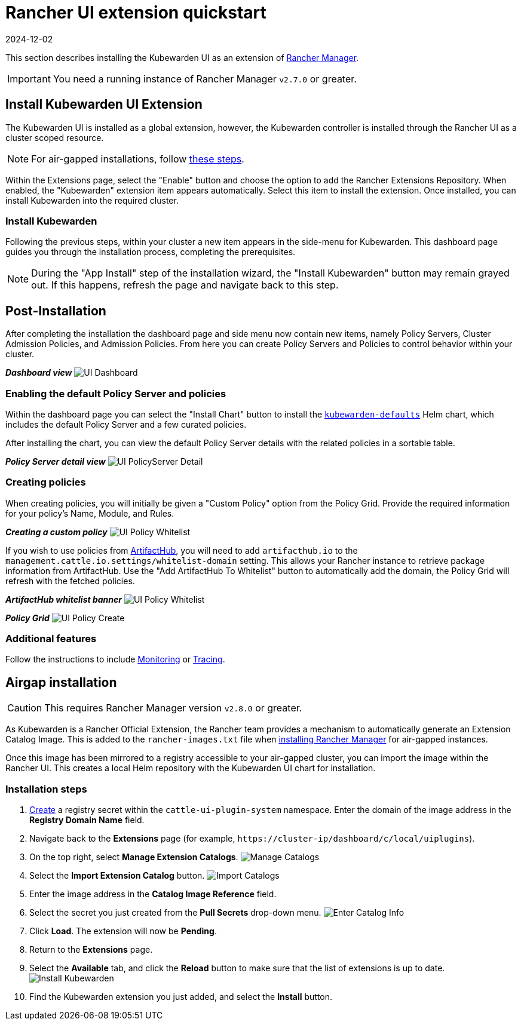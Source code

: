 = Rancher UI extension quickstart
:revdate: 2024-12-02
:page-revdate: {revdate}
:description: UI extension quickstart for Kubewarden.
:doc-persona: ["kubewarden-operator", "kubewarden-integrator"]
:doc-topic: ["operator-manual", "ui-extension", "installation"]
:doc-type: ["howto"]
:keywords: ["kubewarden", "kubernetes", "rancher ui extension"]
:sidebar_label: Quickstart
:current-version: {page-origin-branch}

This section describes installing the Kubewarden UI as an extension of
https://github.com/rancher/rancher[Rancher Manager].

[IMPORTANT]
====
You need a running instance of Rancher Manager `v2.7.0` or greater.
====


== Install Kubewarden UI Extension

The Kubewarden UI is installed as a global extension,
however,
the Kubewarden controller is installed through the Rancher UI as a cluster scoped resource.

[NOTE]
====
For air-gapped installations, follow xref:howtos/airgap/02-install.adoc[these steps].
====


Within the Extensions page,
select the "Enable" button and choose the option to add the Rancher Extensions Repository.
When enabled, the "Kubewarden" extension item appears automatically.
Select this item to install the extension.
Once installed, you can install Kubewarden into the required cluster.

=== Install Kubewarden

Following the previous steps, within your cluster a new item appears in the side-menu for Kubewarden.
This dashboard page guides you through the installation process, completing the prerequisites.

[NOTE]
====
During the "App Install" step of the installation wizard,
the "Install Kubewarden" button may remain grayed out.
If this happens, refresh the page and navigate back to this step.
====


== Post-Installation

After completing the installation the dashboard page and side menu now contain new items,
namely Policy Servers, Cluster Admission Policies, and Admission Policies.
From here you can create Policy Servers and Policies to control behavior within your cluster.

*_Dashboard view_*
image:ui_dashboard.png[UI Dashboard]

=== Enabling the default Policy Server and policies

Within the dashboard page you can select the "Install Chart" button to install the
https://github.com/kubewarden/helm-charts/tree/main/charts/kubewarden-defaults[`kubewarden-defaults`]
Helm chart,
which includes the default Policy Server and a few curated policies.

After installing the chart, you can view the default Policy Server details with the related policies in a sortable table.

*_Policy Server detail view_*
image:ui_policyserver_detail.png[UI PolicyServer Detail]

=== Creating policies

When creating policies, you will initially be given a "Custom Policy" option from the Policy Grid.
Provide the required information for your policy's Name, Module, and Rules.

*_Creating a custom policy_*
image:ui_policy_custom.png[UI Policy Whitelist]

If you wish to use policies from https://artifacthub.io/packages/search?kind=13[ArtifactHub],
you will need to add `artifacthub.io` to the `management.cattle.io.settings/whitelist-domain` setting.
This allows your Rancher instance to retrieve package information from ArtifactHub.
Use the "Add ArtifactHub To Whitelist" button to automatically add the domain,
the Policy Grid will refresh with the fetched policies.

*_ArtifactHub whitelist banner_*
image:ui_policy_whitelist.png[UI Policy Whitelist]

*_Policy Grid_*
image:ui_policy_create.png[UI Policy Create]

=== Additional features

Follow the instructions to include xref:howtos/ui-extension/02-metrics.adoc[Monitoring] or xref:howtos/ui-extension/03-tracing.adoc[Tracing].

== Airgap installation

[CAUTION]
====
This requires Rancher Manager version `v2.8.0` or greater.
====


As Kubewarden is a Rancher Official Extension,
the Rancher team provides a mechanism to automatically generate an Extension Catalog Image.
This is added to the `rancher-images.txt` file when
https://ranchermanager.docs.rancher.com/getting-started/installation-and-upgrade/other-installation-methods/air-gapped-helm-cli-install/publish-images#1-find-the-required-assets-for-your-rancher-version[installing Rancher Manager]
for air-gapped instances.

Once this image has been mirrored to a registry accessible to your air-gapped cluster,
you can import the image within the Rancher UI.
This creates a local Helm repository with the Kubewarden UI chart for installation.

=== Installation steps

. https://ranchermanager.docs.rancher.com/how-to-guides/new-user-guides/kubernetes-resources-setup/secrets[Create]
a registry secret within the `cattle-ui-plugin-system` namespace.
Enter the domain of the image address in the *Registry Domain Name* field.
. Navigate back to the *Extensions* page
(for example, `+https://cluster-ip/dashboard/c/local/uiplugins+`).
. On the top right, select *Manage Extension Catalogs*.
image:ui_airgap_01.png[Manage Catalogs]
. Select the *Import Extension Catalog* button.
image:ui_airgap_02.png[Import Catalogs]
. Enter the image address in the *Catalog Image Reference* field.
. Select the secret you just created from the *Pull Secrets* drop-down menu.
image:ui_airgap_03.png[Enter Catalog Info]
. Click *Load*. The extension will now be *Pending*.
. Return to the *Extensions* page.
. Select the *Available* tab,
and click the *Reload* button to make sure that the list of extensions is up to date.
image:ui_airgap_04.png[Install Kubewarden]
. Find the Kubewarden extension you just added, and select the *Install* button.

